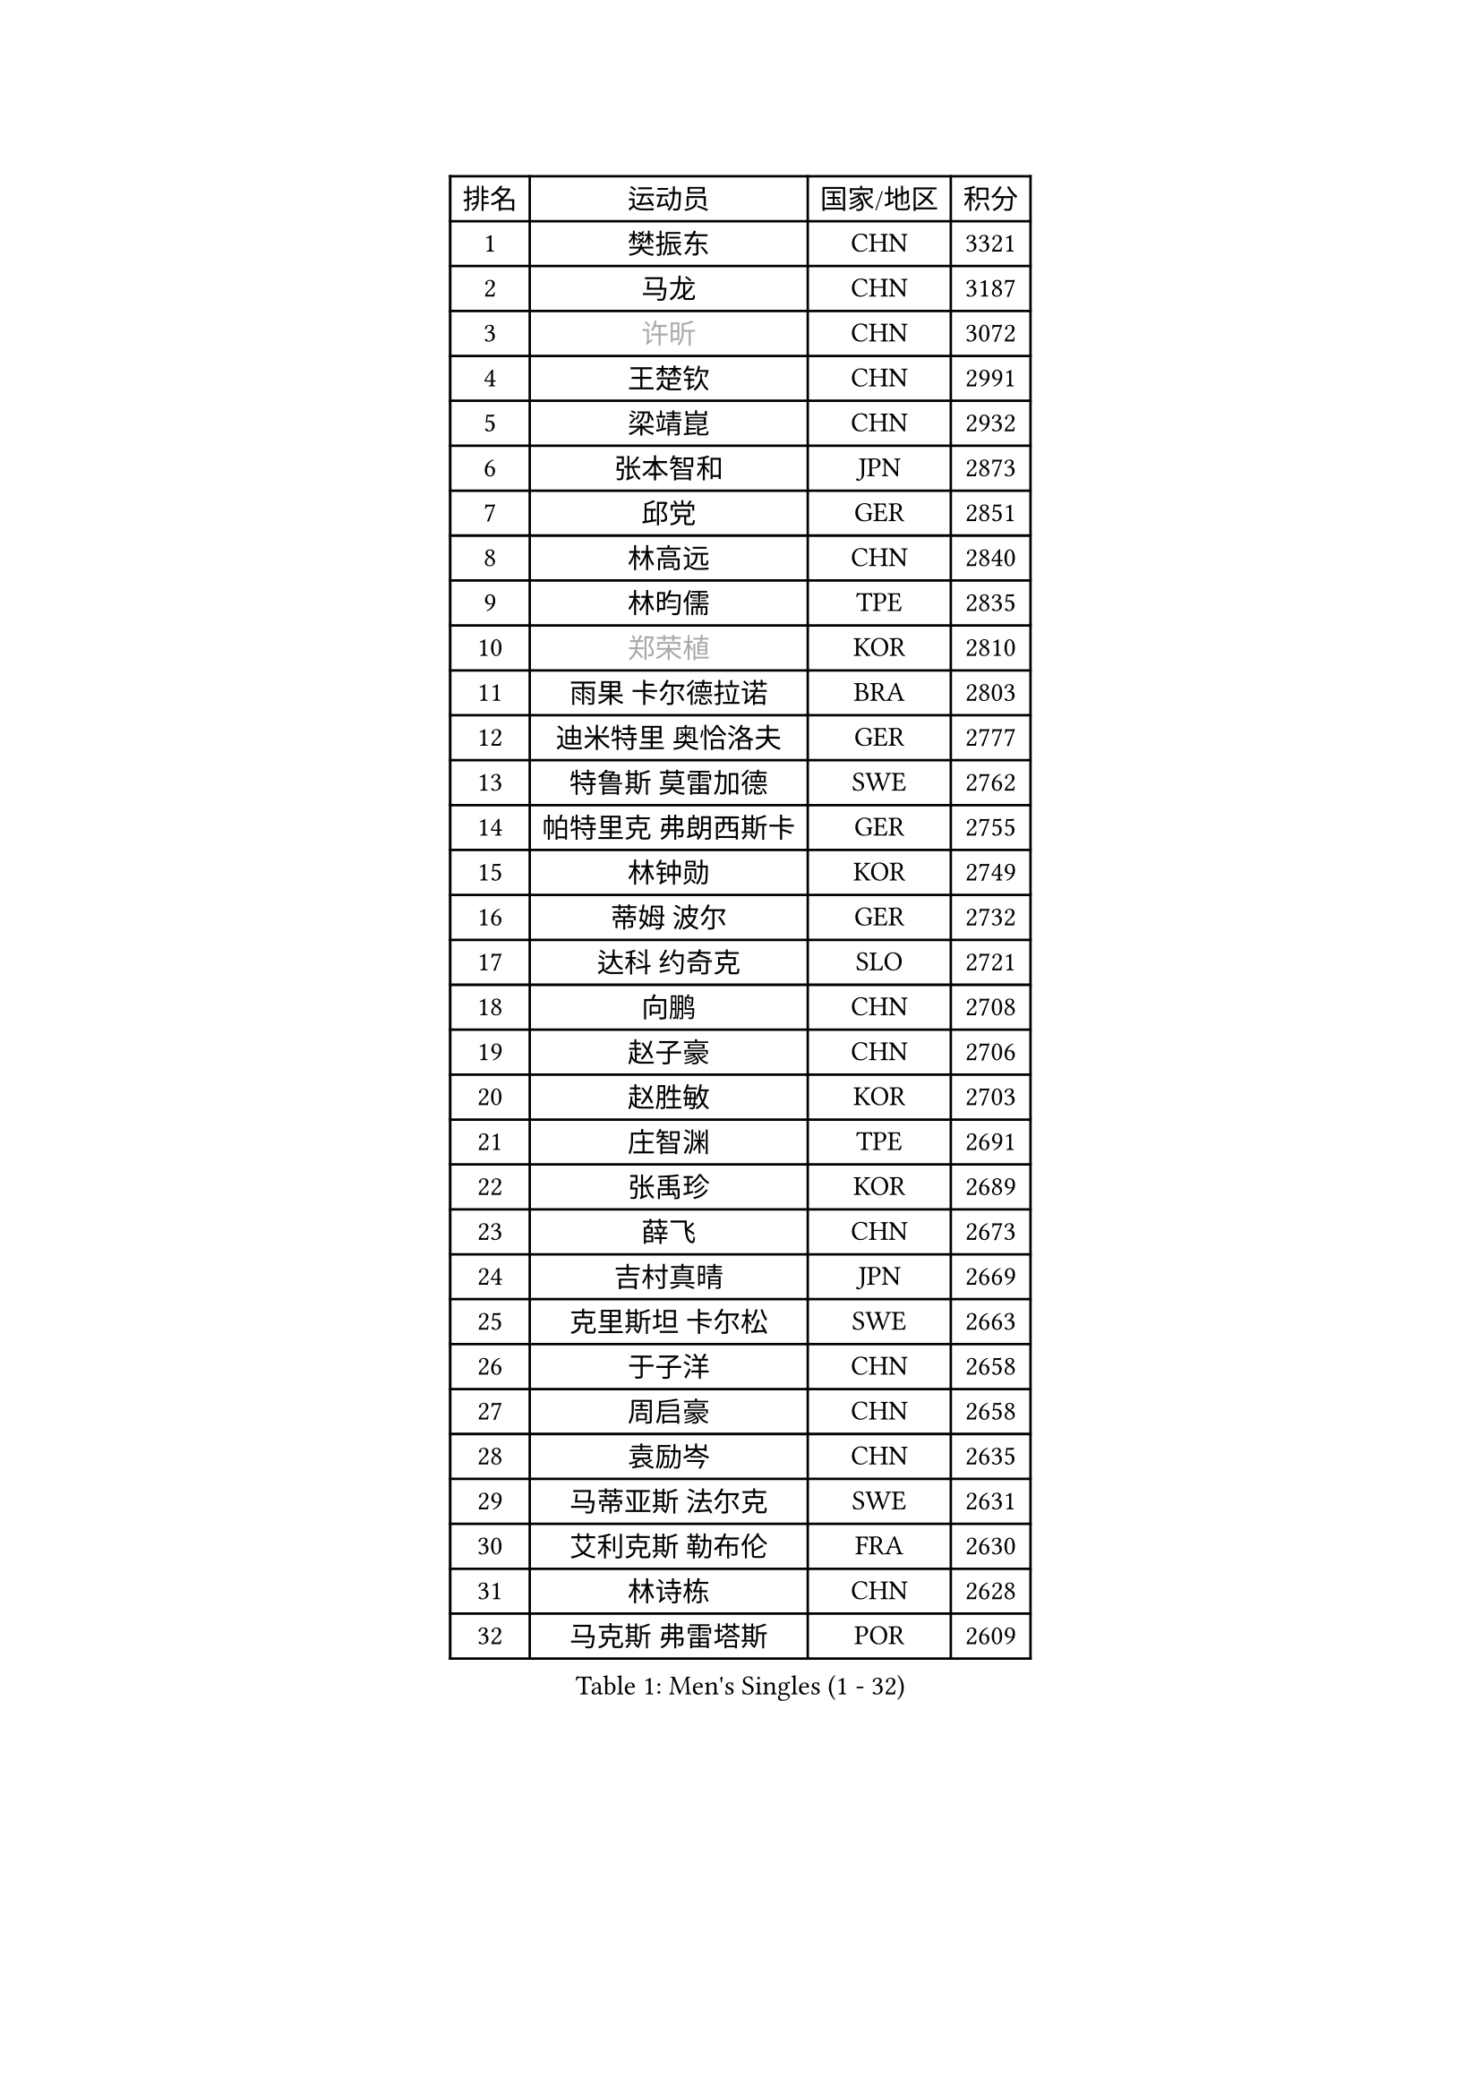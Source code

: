 
#set text(font: ("Courier New", "NSimSun"))
#figure(
  caption: "Men's Singles (1 - 32)",
    table(
      columns: 4,
      [排名], [运动员], [国家/地区], [积分],
      [1], [樊振东], [CHN], [3321],
      [2], [马龙], [CHN], [3187],
      [3], [#text(gray, "许昕")], [CHN], [3072],
      [4], [王楚钦], [CHN], [2991],
      [5], [梁靖崑], [CHN], [2932],
      [6], [张本智和], [JPN], [2873],
      [7], [邱党], [GER], [2851],
      [8], [林高远], [CHN], [2840],
      [9], [林昀儒], [TPE], [2835],
      [10], [#text(gray, "郑荣植")], [KOR], [2810],
      [11], [雨果 卡尔德拉诺], [BRA], [2803],
      [12], [迪米特里 奥恰洛夫], [GER], [2777],
      [13], [特鲁斯 莫雷加德], [SWE], [2762],
      [14], [帕特里克 弗朗西斯卡], [GER], [2755],
      [15], [林钟勋], [KOR], [2749],
      [16], [蒂姆 波尔], [GER], [2732],
      [17], [达科 约奇克], [SLO], [2721],
      [18], [向鹏], [CHN], [2708],
      [19], [赵子豪], [CHN], [2706],
      [20], [赵胜敏], [KOR], [2703],
      [21], [庄智渊], [TPE], [2691],
      [22], [张禹珍], [KOR], [2689],
      [23], [薛飞], [CHN], [2673],
      [24], [吉村真晴], [JPN], [2669],
      [25], [克里斯坦 卡尔松], [SWE], [2663],
      [26], [于子洋], [CHN], [2658],
      [27], [周启豪], [CHN], [2658],
      [28], [袁励岑], [CHN], [2635],
      [29], [马蒂亚斯 法尔克], [SWE], [2631],
      [30], [艾利克斯 勒布伦], [FRA], [2630],
      [31], [林诗栋], [CHN], [2628],
      [32], [马克斯 弗雷塔斯], [POR], [2609],
    )
  )#pagebreak()

#set text(font: ("Courier New", "NSimSun"))
#figure(
  caption: "Men's Singles (33 - 64)",
    table(
      columns: 4,
      [排名], [运动员], [国家/地区], [积分],
      [33], [夸德里 阿鲁纳], [NGR], [2607],
      [34], [宇田幸矢], [JPN], [2607],
      [35], [刘丁硕], [CHN], [2605],
      [36], [孙闻], [CHN], [2604],
      [37], [贝内迪克特 杜达], [GER], [2599],
      [38], [徐海东], [CHN], [2596],
      [39], [徐瑛彬], [CHN], [2595],
      [40], [汪洋], [SVK], [2578],
      [41], [安东 卡尔伯格], [SWE], [2569],
      [42], [户上隼辅], [JPN], [2564],
      [43], [沙拉特 卡马尔 阿昌塔], [IND], [2563],
      [44], [周恺], [CHN], [2556],
      [45], [赵大成], [KOR], [2553],
      [46], [安德烈 加奇尼], [CRO], [2539],
      [47], [及川瑞基], [JPN], [2539],
      [48], [蒂亚戈 阿波罗尼亚], [POR], [2538],
      [49], [卡纳克 贾哈], [USA], [2533],
      [50], [利亚姆 皮切福德], [ENG], [2533],
      [51], [WALTHER Ricardo], [GER], [2532],
      [52], [#text(gray, "亚历山大 希巴耶夫")], [RUS], [2530],
      [53], [卢文 菲鲁斯], [GER], [2527],
      [54], [李尚洙], [KOR], [2525],
      [55], [PARK Ganghyeon], [KOR], [2524],
      [56], [雅克布 迪亚斯], [POL], [2521],
      [57], [帕纳吉奥迪斯 吉奥尼斯], [GRE], [2518],
      [58], [#text(gray, "博扬 托基奇")], [SLO], [2518],
      [59], [王臻], [CAN], [2517],
      [60], [PERSSON Jon], [SWE], [2512],
      [61], [上田仁], [JPN], [2508],
      [62], [神巧也], [JPN], [2502],
      [63], [安宰贤], [KOR], [2498],
      [64], [木造勇人], [JPN], [2498],
    )
  )#pagebreak()

#set text(font: ("Courier New", "NSimSun"))
#figure(
  caption: "Men's Singles (65 - 96)",
    table(
      columns: 4,
      [排名], [运动员], [国家/地区], [积分],
      [65], [GNANASEKARAN Sathiyan], [IND], [2498],
      [66], [GERALDO Joao], [POR], [2497],
      [67], [#text(gray, "森园政崇")], [JPN], [2496],
      [68], [田中佑汰], [JPN], [2494],
      [69], [菲利克斯 勒布伦], [FRA], [2492],
      [70], [DRINKHALL Paul], [ENG], [2489],
      [71], [丹羽孝希], [JPN], [2488],
      [72], [奥马尔 阿萨尔], [EGY], [2485],
      [73], [牛冠凯], [CHN], [2485],
      [74], [廖振珽], [TPE], [2483],
      [75], [篠塚大登], [JPN], [2479],
      [76], [西蒙 高兹], [FRA], [2479],
      [77], [斯蒂芬 门格尔], [GER], [2473],
      [78], [SGOUROPOULOS Ioannis], [GRE], [2471],
      [79], [BADOWSKI Marek], [POL], [2461],
      [80], [LIU Yebo], [CHN], [2461],
      [81], [罗伯特 加尔多斯], [AUT], [2455],
      [82], [黄镇廷], [HKG], [2454],
      [83], [#text(gray, "基里尔 斯卡奇科夫")], [RUS], [2452],
      [84], [#text(gray, "寇磊")], [UKR], [2449],
      [85], [基里尔 格拉西缅科], [KAZ], [2447],
      [86], [ROBLES Alvaro], [ESP], [2435],
      [87], [CASSIN Alexandre], [FRA], [2435],
      [88], [SAI Linwei], [CHN], [2435],
      [89], [村松雄斗], [JPN], [2430],
      [90], [MATSUDAIRA Kenji], [JPN], [2429],
      [91], [KANG Dongsoo], [KOR], [2428],
      [92], [AN Ji Song], [PRK], [2424],
      [93], [PARK Chan-Hyeok], [KOR], [2424],
      [94], [陈垣宇], [CHN], [2423],
      [95], [塞德里克 纽廷克], [BEL], [2415],
      [96], [WU Jiaji], [DOM], [2415],
    )
  )#pagebreak()

#set text(font: ("Courier New", "NSimSun"))
#figure(
  caption: "Men's Singles (97 - 128)",
    table(
      columns: 4,
      [排名], [运动员], [国家/地区], [积分],
      [97], [BRODD Viktor], [SWE], [2414],
      [98], [HACHARD Antoine], [FRA], [2413],
      [99], [吉村和弘], [JPN], [2409],
      [100], [陈建安], [TPE], [2405],
      [101], [托米斯拉夫 普卡], [CRO], [2404],
      [102], [诺沙迪 阿拉米扬], [IRI], [2400],
      [103], [ALLEGRO Martin], [BEL], [2396],
      [104], [LAM Siu Hang], [HKG], [2395],
      [105], [乔纳森 格罗斯], [DEN], [2394],
      [106], [艾曼纽 莱贝松], [FRA], [2394],
      [107], [OUAICHE Stephane], [ALG], [2392],
      [108], [特里斯坦 弗洛雷], [FRA], [2391],
      [109], [#text(gray, "ZHANG Yudong")], [CHN], [2388],
      [110], [曾蓓勋], [CHN], [2384],
      [111], [CARVALHO Diogo], [POR], [2383],
      [112], [#text(gray, "GREBNEV Maksim")], [RUS], [2382],
      [113], [#text(gray, "WANG Wei")], [ESP], [2380],
      [114], [#text(gray, "巴斯蒂安 斯蒂格")], [GER], [2380],
      [115], [凯 斯图姆珀], [GER], [2376],
      [116], [HABESOHN Daniel], [AUT], [2375],
      [117], [SALIFOU Abdel-Kader], [BEN], [2374],
      [118], [#text(gray, "SIDORENKO Vladimir")], [RUS], [2374],
      [119], [LEVENKO Andreas], [AUT], [2374],
      [120], [TSUBOI Gustavo], [BRA], [2373],
      [121], [#text(gray, "KATSMAN Lev")], [RUS], [2373],
      [122], [SONE Kakeru], [JPN], [2372],
      [123], [ORT Kilian], [GER], [2370],
      [124], [KIM Donghyun], [KOR], [2362],
      [125], [MENG Fanbo], [GER], [2358],
      [126], [尼马 阿拉米安], [IRI], [2353],
      [127], [ISHIY Vitor], [BRA], [2352],
      [128], [CIFUENTES Horacio], [ARG], [2351],
    )
  )